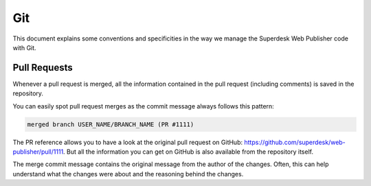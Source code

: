 Git
===

This document explains some conventions and specificities in the way we manage
the Superdesk Web Publisher code with Git.

Pull Requests
-------------

Whenever a pull request is merged, all the information contained in the pull
request (including comments) is saved in the repository.

You can easily spot pull request merges as the commit message always follows
this pattern:

.. code-block:: text

    merged branch USER_NAME/BRANCH_NAME (PR #1111)

The PR reference allows you to have a look at the original pull request on
GitHub: https://github.com/superdesk/web-publisher/pull/1111. But all the information
you can get on GitHub is also available from the repository itself.

The merge commit message contains the original message from the author of the
changes. Often, this can help understand what the changes were about and the
reasoning behind the changes.
